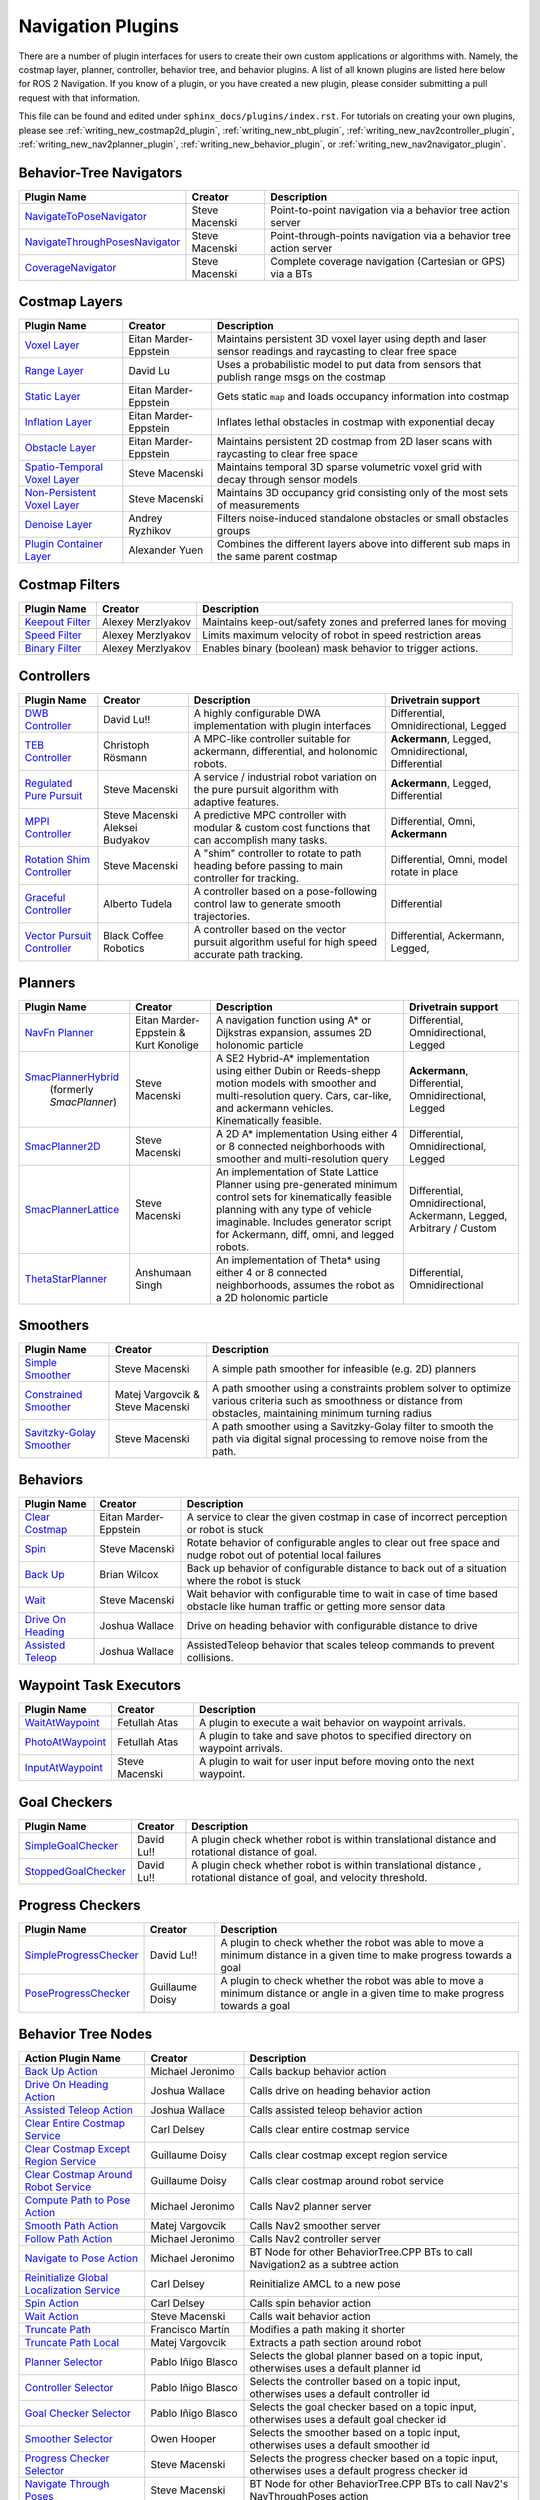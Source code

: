 .. _plugins:

Navigation Plugins
##################

There are a number of plugin interfaces for users to create their own custom applications or algorithms with.
Namely, the costmap layer, planner, controller, behavior tree, and behavior plugins.
A list of all known plugins are listed here below for ROS 2 Navigation.
If you know of a plugin, or you have created a new plugin, please consider submitting a pull request with that information.

This file can be found and edited under ``sphinx_docs/plugins/index.rst``.
For tutorials on creating your own plugins, please see :ref:`writing_new_costmap2d_plugin`, :ref:`writing_new_nbt_plugin`, :ref:`writing_new_nav2controller_plugin`, :ref:`writing_new_nav2planner_plugin`, :ref:`writing_new_behavior_plugin`, or :ref:`writing_new_nav2navigator_plugin`.

Behavior-Tree Navigators
========================

+----------------------------------+--------------------+-----------------------------------+
|    Plugin Name                   |      Creator       |       Description                 |
+==================================+====================+===================================+
| `NavigateToPoseNavigator`_       | Steve Macenski     | Point-to-point navigation via a   |
|                                  |                    | behavior tree action server       |
+----------------------------------+--------------------+-----------------------------------+
| `NavigateThroughPosesNavigator`_ | Steve Macenski     | Point-through-points navigation   |
|                                  |                    | via a behavior tree action server |
+----------------------------------+--------------------+-----------------------------------+
| `CoverageNavigator`_             | Steve Macenski     | Complete coverage navigation      |
|                                  |                    | (Cartesian or GPS) via a BTs      |
+----------------------------------+--------------------+-----------------------------------+

.. _NavigateToPoseNavigator: https://github.com/ros-navigation/navigation2/tree/main/nav2_bt_navigator/src/navigators
.. _NavigateThroughPosesNavigator: https://github.com/ros-navigation/navigation2/tree/main/nav2_bt_navigator/src/navigators
.. _CoverageNavigator: https://github.com/open-navigation/opennav_coverage/tree/main/opennav_coverage_navigator


Costmap Layers
==============

+--------------------------------+------------------------+----------------------------------+
|            Plugin Name         |         Creator        |       Description                |
+================================+========================+==================================+
| `Voxel Layer`_                 | Eitan Marder-Eppstein  | Maintains persistent             |
|                                |                        | 3D voxel layer using depth and   |
|                                |                        | laser sensor readings and        |
|                                |                        | raycasting to clear free space   |
+--------------------------------+------------------------+----------------------------------+
| `Range Layer`_                 | David Lu               | Uses a probabilistic model to    |
|                                |                        | put data from sensors that       |
|                                |                        | publish range msgs on the costmap|
+--------------------------------+------------------------+----------------------------------+
| `Static Layer`_                | Eitan Marder-Eppstein  | Gets static ``map`` and loads    |
|                                |                        | occupancy information into       |
|                                |                        | costmap                          |
+--------------------------------+------------------------+----------------------------------+
| `Inflation Layer`_             | Eitan Marder-Eppstein  | Inflates lethal obstacles in     |
|                                |                        | costmap with exponential decay   |
+--------------------------------+------------------------+----------------------------------+
|  `Obstacle Layer`_             | Eitan Marder-Eppstein  | Maintains persistent 2D costmap  |
|                                |                        | from 2D laser scans with         |
|                                |                        | raycasting to clear free space   |
+--------------------------------+------------------------+----------------------------------+
| `Spatio-Temporal Voxel Layer`_ |  Steve Macenski        | Maintains temporal 3D sparse     |
|                                |                        | volumetric voxel grid with decay |
|                                |                        | through sensor models            |
+--------------------------------+------------------------+----------------------------------+
| `Non-Persistent Voxel Layer`_  |  Steve Macenski        | Maintains 3D occupancy grid      |
|                                |                        | consisting only of the most      |
|                                |                        | sets of measurements             |
+--------------------------------+------------------------+----------------------------------+
| `Denoise Layer`_               |  Andrey Ryzhikov       | Filters noise-induced            |
|                                |                        | standalone obstacles or small    |
|                                |                        | obstacles groups                 |
+--------------------------------+------------------------+----------------------------------+
| `Plugin Container Layer`_      |  Alexander Yuen        | Combines the different layers    |
|                                |                        | above into different sub maps    |
|                                |                        | in the same parent costmap       |
+--------------------------------+------------------------+----------------------------------+

.. _Voxel Layer: https://github.com/ros-navigation/navigation2/tree/main/nav2_costmap_2d/plugins/voxel_layer.cpp
.. _Static Layer: https://github.com/ros-navigation/navigation2/tree/main/nav2_costmap_2d/plugins/static_layer.cpp
.. _Range Layer: https://github.com/ros-navigation/navigation2/tree/main/nav2_costmap_2d/plugins/range_sensor_layer.cpp
.. _Inflation Layer: https://github.com/ros-navigation/navigation2/tree/main/nav2_costmap_2d/plugins/inflation_layer.cpp
.. _Obstacle Layer: https://github.com/ros-navigation/navigation2/tree/main/nav2_costmap_2d/plugins/obstacle_layer.cpp
.. _Spatio-Temporal Voxel Layer: https://github.com/SteveMacenski/spatio_temporal_voxel_layer/
.. _Non-Persistent Voxel Layer: https://github.com/SteveMacenski/nonpersistent_voxel_layer
.. _Denoise Layer: https://github.com/ryzhikovas/navigation2/tree/feature-costmap2d-denoise/nav2_costmap_2d/plugins/denoise_layer.cpp
.. _Plugin Container Layer: https://github.com/ros-navigation/navigation2/tree/main/nav2_costmap_2d/plugins/plugin_container_layer.cpp

Costmap Filters
===============

+--------------------+--------------------+-----------------------------------+
|    Plugin Name     |      Creator       |       Description                 |
+====================+====================+===================================+
| `Keepout Filter`_  | Alexey Merzlyakov  | Maintains keep-out/safety zones   |
|                    |                    | and preferred lanes for moving    |
+--------------------+--------------------+-----------------------------------+
| `Speed Filter`_    | Alexey Merzlyakov  | Limits maximum velocity of robot  |
|                    |                    | in speed restriction areas        |
+--------------------+--------------------+-----------------------------------+
| `Binary Filter`_   | Alexey Merzlyakov  | Enables binary (boolean) mask     |
|                    |                    | behavior to trigger actions.      |
+--------------------+--------------------+-----------------------------------+

.. _Keepout Filter: https://github.com/ros-navigation/navigation2/tree/main/nav2_costmap_2d/plugins/costmap_filters/keepout_filter.cpp
.. _Speed Filter: https://github.com/ros-navigation/navigation2/tree/main/nav2_costmap_2d/plugins/costmap_filters/speed_filter.cpp
.. _Binary Filter: https://github.com/ros-navigation/navigation2/tree/main/nav2_costmap_2d/plugins/costmap_filters/binary_filter.cpp

Controllers
===========

+--------------------------------+-----------------------+------------------------------------+-----------------------+
|      Plugin Name               |         Creator       |       Description                  | Drivetrain support    |
+================================+=======================+====================================+=======================+
|  `DWB Controller`_             | David Lu!!            | A highly configurable  DWA         | Differential,         |
|                                |                       | implementation with plugin         | Omnidirectional,      |
|                                |                       | interfaces                         | Legged                |
+--------------------------------+-----------------------+------------------------------------+-----------------------+
|  `TEB Controller`_             | Christoph Rösmann     | A MPC-like controller suitable     | **Ackermann**, Legged,|
|                                |                       | for ackermann, differential, and   | Omnidirectional,      |
|                                |                       | holonomic robots.                  | Differential          |
+--------------------------------+-----------------------+------------------------------------+-----------------------+
| `Regulated Pure Pursuit`_      | Steve Macenski        | A service / industrial robot       | **Ackermann**, Legged,|
|                                |                       | variation on the pure pursuit      | Differential          |
|                                |                       | algorithm with adaptive features.  |                       |
+--------------------------------+-----------------------+------------------------------------+-----------------------+
| `MPPI Controller`_             | Steve Macenski        | A predictive MPC controller with   | Differential, Omni,   |
|                                | Aleksei Budyakov      | modular & custom cost functions    | **Ackermann**         |
|                                |                       | that can accomplish many tasks.    |                       |
+--------------------------------+-----------------------+------------------------------------+-----------------------+
| `Rotation Shim Controller`_    | Steve Macenski        | A "shim" controller to rotate      | Differential, Omni,   |
|                                |                       | to path heading before passing     | model rotate in place |
|                                |                       | to main controller for  tracking.  |                       |
+--------------------------------+-----------------------+------------------------------------+-----------------------+
| `Graceful Controller`_         | Alberto Tudela        | A controller based on a            | Differential          |
|                                |                       | pose-following control law to      |                       |
|                                |                       | generate smooth trajectories.      |                       |
+--------------------------------+-----------------------+------------------------------------+-----------------------+
| `Vector Pursuit Controller`_   | Black Coffee Robotics | A controller based on the vector   | Differential,         |
|                                |                       | pursuit algorithm useful for       | Ackermann, Legged,    |
|                                |                       | high speed accurate path tracking. |                       |
+--------------------------------+-----------------------+------------------------------------+-----------------------+

.. _Vector Pursuit Controller: https://github.com/blackcoffeerobotics/vector_pursuit_controller
.. _DWB Controller: https://github.com/ros-navigation/navigation2/tree/main/nav2_dwb_controller
.. _TEB Controller: https://github.com/rst-tu-dortmund/teb_local_planner
.. _Regulated Pure Pursuit: https://github.com/ros-navigation/navigation2/tree/main/nav2_regulated_pure_pursuit_controller
.. _Rotation Shim Controller: https://github.com/ros-navigation/navigation2/tree/main/nav2_rotation_shim_controller
.. _MPPI Controller: https://github.com/ros-navigation/navigation2/tree/main/nav2_mppi_controller
.. _Graceful Controller: https://github.com/ros-navigation/navigation2/tree/main/nav2_graceful_controller

Planners
========

+---------------------------+---------------------------------------+------------------------------+---------------------+
| Plugin Name               |         Creator                       |       Description            | Drivetrain support  |
+===========================+=======================================+==============================+=====================+
|  `NavFn Planner`_         | Eitan Marder-Eppstein & Kurt Konolige | A navigation function        | Differential,       |
|                           |                                       | using A* or Dijkstras        | Omnidirectional,    |
|                           |                                       | expansion, assumes 2D        | Legged              |
|                           |                                       | holonomic particle           |                     |
+---------------------------+---------------------------------------+------------------------------+---------------------+
| `SmacPlannerHybrid`_      | Steve Macenski                        | A SE2 Hybrid-A*              | **Ackermann**,      |
|  (formerly `SmacPlanner`) |                                       | implementation using either  | Differential,       |
|                           |                                       | Dubin or Reeds-shepp motion  | Omnidirectional,    |
|                           |                                       | models with smoother and     | Legged              |
|                           |                                       | multi-resolution query.      |                     |
|                           |                                       | Cars, car-like, and          |                     |
|                           |                                       | ackermann vehicles.          |                     |
|                           |                                       | Kinematically feasible.      |                     |
+---------------------------+---------------------------------------+------------------------------+---------------------+
|  `SmacPlanner2D`_         | Steve Macenski                        | A 2D A* implementation       | Differential,       |
|                           |                                       | Using either 4 or 8          | Omnidirectional,    |
|                           |                                       | connected neighborhoods      | Legged              |
|                           |                                       | with smoother and            |                     |
|                           |                                       | multi-resolution query       |                     |
+---------------------------+---------------------------------------+------------------------------+---------------------+
|  `SmacPlannerLattice`_    | Steve Macenski                        | An implementation of State   | Differential,       |
|                           |                                       | Lattice Planner using        | Omnidirectional,    |
|                           |                                       | pre-generated minimum control| Ackermann,          |
|                           |                                       | sets for kinematically       | Legged,             |
|                           |                                       | feasible planning with any   | Arbitrary / Custom  |
|                           |                                       | type of vehicle imaginable.  |                     |
|                           |                                       | Includes generator script for|                     |
|                           |                                       | Ackermann, diff, omni, and   |                     |
|                           |                                       | legged robots.               |                     |
+---------------------------+---------------------------------------+------------------------------+---------------------+
|`ThetaStarPlanner`_        | Anshumaan Singh                       | An implementation of Theta*  | Differential,       |
|                           |                                       | using either 4 or 8          | Omnidirectional     |
|                           |                                       | connected neighborhoods,     |                     |
|                           |                                       | assumes the robot as a       |                     |
|                           |                                       | 2D holonomic particle        |                     |
+---------------------------+---------------------------------------+------------------------------+---------------------+

.. _NavFn Planner: https://github.com/ros-navigation/navigation2/tree/main/nav2_navfn_planner
.. _SmacPlannerHybrid: https://github.com/ros-navigation/navigation2/tree/main/nav2_smac_planner
.. _SmacPlanner2D: https://github.com/ros-navigation/navigation2/tree/main/nav2_smac_planner
.. _ThetaStarPlanner: https://github.com/ros-navigation/navigation2/tree/main/nav2_theta_star_planner
.. _SmacPlannerLattice: https://github.com/ros-navigation/navigation2/tree/main/nav2_smac_planner


Smoothers
=========

+---------------------------+---------------------------------------+------------------------------+
| Plugin Name               |         Creator                       |       Description            |
+===========================+=======================================+==============================+
|  `Simple Smoother`_       | Steve Macenski                        | A simple path smoother for   |
|                           |                                       | infeasible (e.g. 2D)         |
|                           |                                       | planners                     |
+---------------------------+---------------------------------------+------------------------------+
|  `Constrained Smoother`_  | Matej Vargovcik & Steve Macenski      | A path smoother using a      |
|                           |                                       | constraints problem solver   |
|                           |                                       | to optimize various criteria |
|                           |                                       | such as smoothness or        |
|                           |                                       | distance from obstacles,     |
|                           |                                       | maintaining minimum turning  |
|                           |                                       | radius                       |
+---------------------------+---------------------------------------+------------------------------+
|`Savitzky-Golay Smoother`_ |  Steve Macenski                       | A path smoother using a      |
|                           |                                       | Savitzky-Golay filter        |
|                           |                                       | to smooth the path via       |
|                           |                                       | digital signal processing    |
|                           |                                       | to remove noise from the     |
|                           |                                       | path.                        |
+---------------------------+---------------------------------------+------------------------------+

.. _Simple Smoother: https://github.com/ros-navigation/navigation2/tree/main/nav2_smoother
.. _Constrained Smoother: https://github.com/ros-navigation/navigation2/tree/main/nav2_constrained_smoother
.. _Savitzky-Golay Smoother: https://github.com/ros-navigation/navigation2/tree/main/nav2_smoother

Behaviors
=========

+----------------------+------------------------+----------------------------------+
|  Plugin Name         |         Creator        |       Description                |
+======================+========================+==================================+
|  `Clear Costmap`_    | Eitan Marder-Eppstein  | A service to clear the given     |
|                      |                        | costmap in case of incorrect     |
|                      |                        | perception or robot is stuck     |
+----------------------+------------------------+----------------------------------+
|  `Spin`_             | Steve Macenski         | Rotate behavior of configurable  |
|                      |                        | angles to clear out free space   |
|                      |                        | and nudge robot out of potential |
|                      |                        | local failures                   |
+----------------------+------------------------+----------------------------------+
|    `Back Up`_        | Brian Wilcox           | Back up behavior of configurable |
|                      |                        | distance to back out of a        |
|                      |                        | situation where the robot is     |
|                      |                        | stuck                            |
+----------------------+------------------------+----------------------------------+
|             `Wait`_  | Steve Macenski         | Wait behavior with configurable  |
|                      |                        | time to wait in case of time     |
|                      |                        | based obstacle like human traffic|
|                      |                        | or getting more sensor data      |
+----------------------+------------------------+----------------------------------+
|  `Drive On Heading`_ | Joshua Wallace         | Drive on heading behavior with   |
|                      |                        | configurable distance to drive   |
+----------------------+------------------------+----------------------------------+
|  `Assisted Teleop`_  | Joshua Wallace         | AssistedTeleop behavior that     |
|                      |                        | scales teleop commands to        |
|                      |                        | prevent collisions.              |
+----------------------+------------------------+----------------------------------+

.. _Back Up: https://github.com/ros-navigation/navigation2/tree/main/nav2_behaviors/plugins
.. _Spin: https://github.com/ros-navigation/navigation2/tree/main/nav2_behaviors/plugins
.. _Wait: https://github.com/ros-navigation/navigation2/tree/main/nav2_behaviors/plugins
.. _Drive On Heading: https://github.com/ros-navigation/navigation2/tree/main/nav2_behaviors/plugins
.. _Clear Costmap: https://github.com/ros-navigation/navigation2/blob/main/nav2_costmap_2d/src/clear_costmap_service.cpp
.. _Assisted Teleop: https://github.com/ros-navigation/navigation2/tree/main/nav2_behaviors/plugins

Waypoint Task Executors
=======================

+---------------------------------+------------------------+----------------------------------+
|        Plugin Name              |         Creator        |       Description                |
+=================================+========================+==================================+
| `WaitAtWaypoint`_               | Fetullah Atas          | A plugin to execute a wait       |
|                                 |                        | behavior  on                     |
|                                 |                        | waypoint arrivals.               |
|                                 |                        |                                  |
+---------------------------------+------------------------+----------------------------------+
| `PhotoAtWaypoint`_              | Fetullah Atas          | A plugin to take and save photos |
|                                 |                        | to specified directory on        |
|                                 |                        | waypoint arrivals.               |
|                                 |                        |                                  |
+---------------------------------+------------------------+----------------------------------+
| `InputAtWaypoint`_              | Steve Macenski         | A plugin to wait for user input  |
|                                 |                        | before moving onto the next      |
|                                 |                        | waypoint.                        |
+---------------------------------+------------------------+----------------------------------+

.. _WaitAtWaypoint: https://github.com/ros-navigation/navigation2/tree/main/nav2_waypoint_follower/plugins/wait_at_waypoint.cpp
.. _PhotoAtWaypoint: https://github.com/ros-navigation/navigation2/tree/main/nav2_waypoint_follower/plugins/photo_at_waypoint.cpp
.. _InputAtWaypoint: https://github.com/ros-navigation/navigation2/tree/main/nav2_waypoint_follower/plugins/input_at_waypoint.cpp

Goal Checkers
=============

+---------------------------------+------------------------+----------------------------------+
|     Plugin Name                 |         Creator        |       Description                |
+=================================+========================+==================================+
| `SimpleGoalChecker`_            | David Lu!!             | A plugin check whether robot     |
|                                 |                        | is within translational distance |
|                                 |                        | and rotational distance of goal. |
|                                 |                        |                                  |
+---------------------------------+------------------------+----------------------------------+
| `StoppedGoalChecker`_           | David Lu!!             | A plugin check whether robot     |
|                                 |                        | is within translational distance |
|                                 |                        | , rotational distance of goal,   |
|                                 |                        | and velocity threshold.          |
+---------------------------------+------------------------+----------------------------------+

.. _SimpleGoalChecker: https://github.com/ros-navigation/navigation2/blob/main/nav2_controller/plugins/simple_goal_checker.cpp
.. _StoppedGoalChecker: https://github.com/ros-navigation/navigation2/blob/main/nav2_controller/plugins/stopped_goal_checker.cpp

Progress Checkers
=================

+---------------------------------+------------------------+----------------------------------+
|         Plugin Name             |         Creator        |       Description                |
+=================================+========================+==================================+
| `SimpleProgressChecker`_        | David Lu!!             | A plugin to check whether the    |
|                                 |                        | robot was able to move a minimum |
|                                 |                        | distance in a given time to      |
|                                 |                        | make progress towards a goal     |
+---------------------------------+------------------------+----------------------------------+
| `PoseProgressChecker`_          | Guillaume Doisy        | A plugin to check whether the    |
|                                 |                        | robot was able to move a minimum |
|                                 |                        | distance or angle in a given time|
|                                 |                        | to make progress towards a goal  |
+---------------------------------+------------------------+----------------------------------+

.. _SimpleProgressChecker: https://github.com/ros-navigation/navigation2/blob/main/nav2_controller/plugins/simple_progress_checker.cpp
.. _PoseProgressChecker: https://github.com/ros-navigation/navigation2/blob/main/nav2_controller/plugins/pose_progress_checker.cpp


Behavior Tree Nodes
===================

+---------------------------------------------+---------------------+------------------------------------------+
| Action Plugin Name                          |   Creator           |       Description                        |
+=============================================+=====================+==========================================+
| `Back Up Action`_                           | Michael Jeronimo    | Calls backup behavior action             |
+---------------------------------------------+---------------------+------------------------------------------+
| `Drive On Heading Action`_                  | Joshua Wallace      | Calls drive on heading behavior action   |
+---------------------------------------------+---------------------+------------------------------------------+
| `Assisted Teleop Action`_                   | Joshua Wallace      | Calls assisted teleop behavior action    |
+---------------------------------------------+---------------------+------------------------------------------+
| `Clear Entire Costmap Service`_             | Carl Delsey         | Calls clear entire costmap service       |
+---------------------------------------------+---------------------+------------------------------------------+
| `Clear Costmap Except Region Service`_      | Guillaume Doisy     | Calls clear costmap except region service|
+---------------------------------------------+---------------------+------------------------------------------+
| `Clear Costmap Around Robot Service`_       | Guillaume Doisy     | Calls clear costmap around robot service |
+---------------------------------------------+---------------------+------------------------------------------+
| `Compute Path to Pose Action`_              | Michael Jeronimo    | Calls Nav2 planner server                |
+---------------------------------------------+---------------------+------------------------------------------+
| `Smooth Path Action`_                       | Matej Vargovcik     | Calls Nav2 smoother server               |
+---------------------------------------------+---------------------+------------------------------------------+
| `Follow Path Action`_                       | Michael Jeronimo    | Calls Nav2 controller server             |
+---------------------------------------------+---------------------+------------------------------------------+
| `Navigate to Pose Action`_                  | Michael Jeronimo    | BT Node for other                        |
|                                             |                     | BehaviorTree.CPP BTs to call             |
|                                             |                     | Navigation2 as a subtree action          |
+---------------------------------------------+---------------------+------------------------------------------+
| `Reinitialize Global Localization Service`_ | Carl Delsey         | Reinitialize AMCL to a new pose          |
+---------------------------------------------+---------------------+------------------------------------------+
| `Spin Action`_                              | Carl Delsey         | Calls spin behavior action               |
+---------------------------------------------+---------------------+------------------------------------------+
| `Wait Action`_                              | Steve Macenski      | Calls wait behavior action               |
+---------------------------------------------+---------------------+------------------------------------------+
| `Truncate Path`_                            | Francisco Martín    | Modifies a path making it shorter        |
+---------------------------------------------+---------------------+------------------------------------------+
| `Truncate Path Local`_                      | Matej Vargovcik     | Extracts a path section around robot     |
+---------------------------------------------+---------------------+------------------------------------------+
| `Planner Selector`_                         | Pablo Iñigo Blasco  | Selects the global planner based on a    |
|                                             |                     | topic input, otherwises uses a default   |
|                                             |                     | planner id                               |
+---------------------------------------------+---------------------+------------------------------------------+
| `Controller Selector`_                      | Pablo Iñigo Blasco  | Selects the controller based on a        |
|                                             |                     | topic input, otherwises uses a default   |
|                                             |                     | controller id                            |
+---------------------------------------------+---------------------+------------------------------------------+
| `Goal Checker Selector`_                    | Pablo Iñigo Blasco  | Selects the goal checker based on a      |
|                                             |                     | topic input, otherwises uses a default   |
|                                             |                     | goal checker id                          |
+---------------------------------------------+---------------------+------------------------------------------+
| `Smoother Selector`_                        | Owen Hooper         | Selects the smoother based on a          |
|                                             |                     | topic input, otherwises uses a default   |
|                                             |                     | smoother id                              |
+---------------------------------------------+---------------------+------------------------------------------+
| `Progress Checker Selector`_                | Steve Macenski      | Selects the progress checker based on a  |
|                                             |                     | topic input, otherwises uses a default   |
|                                             |                     | progress checker id                      |
+---------------------------------------------+---------------------+------------------------------------------+
| `Navigate Through Poses`_                   | Steve Macenski      | BT Node for other BehaviorTree.CPP BTs   |
|                                             |                     | to call Nav2's NavThroughPoses action    |
|                                             |                     |                                          |
+---------------------------------------------+---------------------+------------------------------------------+
| `Remove Passed Goals`_                      | Steve Macenski      | Removes goal poses passed or within a    |
|                                             |                     | tolerance for culling old viapoints from |
|                                             |                     | path re-planning                         |
+---------------------------------------------+---------------------+------------------------------------------+
| `Remove In Collision Goals`_                | Tony Najjar         | Removes goal poses that have a footprint |
|                                             |                     | or point cost above a threshold.         |
+---------------------------------------------+---------------------+------------------------------------------+
| `Compute Path Through Poses`_               | Steve Macenski      | Computes a path through a set of poses   |
|                                             |                     | rather than a single end goal pose       |
|                                             |                     | using the planner plugin specified       |
+---------------------------------------------+---------------------+------------------------------------------+
| `Cancel Control Action`_                    |Pradheep Padmanabhan | Cancels Nav2 controller server           |
+---------------------------------------------+---------------------+------------------------------------------+
| `Cancel BackUp Action`_                     |Pradheep Padmanabhan | Cancels backup behavior action           |
+---------------------------------------------+---------------------+------------------------------------------+
| `Cancel Spin Action`_                       |Pradheep Padmanabhan | Cancels spin behavior action             |
+---------------------------------------------+---------------------+------------------------------------------+
| `Cancel Wait Action`_                       |Pradheep Padmanabhan | Cancels wait behavior action             |
+---------------------------------------------+---------------------+------------------------------------------+
| `Cancel Drive on Heading Action`_           | Joshua Wallace      | Cancels drive on heading behavior action |
+---------------------------------------------+---------------------+------------------------------------------+
| `Cancel Assisted Teleop Action`_            | Joshua Wallace      | Cancels assisted teleop behavior action  |
+---------------------------------------------+---------------------+------------------------------------------+
| `Cancel Complete Coverage Action`_          | Steve Macenski      | Cancels compute complete coverage        |
+---------------------------------------------+---------------------+------------------------------------------+
| `Compute Complete Coverage Path Action`_    | Steve Macenski      | Calls coverage planner server            |
+---------------------------------------------+---------------------+------------------------------------------+
| `Get Pose From Path Action`_                |  Marc Morcos        | Extracts a pose from a path              |
+---------------------------------------------+---------------------+------------------------------------------+
| `Dock Robot Action`_                        | Steve Macenski      | Calls dock robot action                  |
+---------------------------------------------+---------------------+------------------------------------------+
| `Undock Robot Action`_                      | Steve Macenski      | Calls undock robot action                |
+---------------------------------------------+---------------------+------------------------------------------+

.. _Back Up Action: https://github.com/ros-navigation/navigation2/tree/main/nav2_behavior_tree/plugins/action/back_up_action.cpp
.. _Drive On Heading Action: https://github.com/ros-navigation/navigation2/tree/main/nav2_behavior_tree/plugins/action/drive_on_heading_action.cpp
.. _Assisted Teleop Action: https://github.com/ros-navigation/navigation2/tree/main/nav2_behavior_tree/plugins/action/assisted_teleop_action.cpp
.. _Clear Entire Costmap Service: https://github.com/ros-navigation/navigation2/tree/main/nav2_behavior_tree/plugins/action/clear_costmap_service.cpp
.. _Clear Costmap Except Region Service: https://github.com/ros-navigation/navigation2/tree/main/nav2_behavior_tree/plugins/action/clear_costmap_service.cpp
.. _Clear Costmap Around Robot Service: https://github.com/ros-navigation/navigation2/tree/main/nav2_behavior_tree/plugins/action/clear_costmap_service.cpp
.. _Compute Path to Pose Action: https://github.com/ros-navigation/navigation2/tree/main/nav2_behavior_tree/plugins/action/compute_path_to_pose_action.cpp
.. _Smooth Path Action: https://github.com/ros-navigation/navigation2/tree/main/nav2_behavior_tree/plugins/action/smooth_path_action.cpp
.. _Follow Path Action: https://github.com/ros-navigation/navigation2/tree/main/nav2_behavior_tree/plugins/action/follow_path_action.cpp
.. _Navigate to Pose Action: https://github.com/ros-navigation/navigation2/tree/main/nav2_behavior_tree/plugins/action/navigate_to_pose_action.cpp
.. _Reinitialize Global Localization Service: https://github.com/ros-navigation/navigation2/tree/main/nav2_behavior_tree/plugins/action/reinitialize_global_localization_service.cpp
.. _Spin Action: https://github.com/ros-navigation/navigation2/tree/main/nav2_behavior_tree/plugins/action/spin_action.cpp
.. _Wait Action: https://github.com/ros-navigation/navigation2/tree/main/nav2_behavior_tree/plugins/action/wait_action.cpp
.. _Truncate Path: https://github.com/ros-navigation/navigation2/tree/main/nav2_behavior_tree/plugins/action/truncate_path_action.cpp
.. _Truncate Path Local: https://github.com/ros-navigation/navigation2/tree/main/nav2_behavior_tree/plugins/action/truncate_path_local_action.cpp
.. _Planner Selector: https://github.com/ros-navigation/navigation2/tree/main/nav2_behavior_tree/plugins/action/planner_selector_node.cpp
.. _Controller Selector: https://github.com/ros-navigation/navigation2/tree/main/nav2_behavior_tree/plugins/action/controller_selector_node.cpp
.. _Goal Checker Selector: https://github.com/ros-navigation/navigation2/tree/main/nav2_behavior_tree/plugins/action/goal_checker_selector_node.cpp
.. _Smoother Selector: https://github.com/ros-navigation/navigation2/tree/main/nav2_behavior_tree/plugins/action/smoother_selector_node.cpp
.. _Progress Checker Selector: https://github.com/ros-navigation/navigation2/tree/main/nav2_behavior_tree/plugins/action/progress_checker_selector_node.cpp
.. _Navigate Through Poses: https://github.com/ros-navigation/navigation2/tree/main/nav2_behavior_tree/plugins/action/navigate_through_poses_action.cpp
.. _Remove Passed Goals: https://github.com/ros-navigation/navigation2/tree/main/nav2_behavior_tree/plugins/action/remove_passed_goals_action.cpp
.. _Remove In Collision Goals: https://github.com/ros-navigation/navigation2/tree/main/nav2_behavior_tree/plugins/action/remove_in_collision_goals_action.cpp
.. _Compute Path Through Poses: https://github.com/ros-navigation/navigation2/tree/main/nav2_behavior_tree/plugins/action/compute_path_through_poses_action.cpp
.. _Cancel Control Action: https://github.com/ros-navigation/navigation2/tree/main/nav2_behavior_tree/plugins/action/controller_cancel_node.cpp
.. _Cancel BackUp Action: https://github.com/ros-navigation/navigation2/tree/main/nav2_behavior_tree/plugins/action/back_up_cancel_node.cpp
.. _Cancel Spin Action: https://github.com/ros-navigation/navigation2/tree/main/nav2_behavior_tree/plugins/action/spin_cancel_node.cpp
.. _Cancel Wait Action: https://github.com/ros-navigation/navigation2/tree/main/nav2_behavior_tree/plugins/action/wait_cancel_node.cpp
.. _Cancel Drive on Heading Action: https://github.com/ros-navigation/navigation2/tree/main/nav2_behavior_tree/plugins/action/drive_on_heading_cancel_node.cpp
.. _Cancel Assisted Teleop Action: https://github.com/ros-navigation/navigation2/tree/main/nav2_behavior_tree/plugins/action/assisted_teleop_cancel_node.cpp
.. _Cancel Complete Coverage Action: https://github.com/open-navigation/opennav_coverage/blob/main/opennav_coverage_bt/src/cancel_complete_coverage_path.cpp
.. _Compute Complete Coverage Path Action: https://github.com/open-navigation/opennav_coverage/blob/main/opennav_coverage_bt/src/compute_complete_coverage_path.cpp
.. _Get Pose From Path Action: https://github.com/ros-navigation/navigation2/blob/main/nav2_behavior_tree/plugins/action/get_pose_from_path_action.cpp
.. _Dock Robot Action: https://github.com/ros-navigation/navigation2/blob/main/nav2_docking/opennav_docking_bt/src/dock_robot.cpp
.. _Undock Robot Action: https://github.com/ros-navigation/navigation2/blob/main/nav2_docking/opennav_docking_bt/src/undock_robot.cpp


+------------------------------------+--------------------+------------------------+
| Condition Plugin Name              |         Creator    |       Description      |
+====================================+====================+========================+
| `Goal Reached Condition`_          | Carl Delsey        | Checks if goal is      |
|                                    |                    | reached within tol.    |
+------------------------------------+--------------------+------------------------+
| `Goal Updated Condition`_          |Aitor Miguel Blanco | Checks if goal is      |
|                                    |                    | preempted.             |
+------------------------------------+--------------------+------------------------+
| `Globally Updated Goal Condition`_ | Joshua Wallace     | Checks if goal is      |
|                                    |                    | preempted in the global|
|                                    |                    | BT context             |
+------------------------------------+--------------------+------------------------+
| `Initial Pose received Condition`_ | Carl Delsey        | Checks if initial pose |
|                                    |                    | has been set           |
+------------------------------------+--------------------+------------------------+
| `Is Stuck Condition`_              |  Michael Jeronimo  | Checks if robot is     |
|                                    |                    | making progress or     |
|                                    |                    | stuck                  |
+------------------------------------+--------------------+------------------------+
| `Is Stopped Condition`_            |  Tony Najjar       | Checks if robot is     |
|                                    |                    | stopped for a duration |
+------------------------------------+--------------------+------------------------+
| `Transform Available Condition`_   |  Steve Macenski    | Checks if a TF         |
|                                    |                    | transformation is      |
|                                    |                    | available. When        |
|                                    |                    | succeeds returns       |
|                                    |                    | success for subsequent |
|                                    |                    | calls.                 |
+------------------------------------+--------------------+------------------------+
| `Distance Traveled Condition`_     |  Sarthak Mittal    | Checks is robot has    |
|                                    |                    | traveled a given       |
|                                    |                    | distance.              |
+------------------------------------+--------------------+------------------------+
| `Time Expired Condition`_          |  Sarthak Mittal    | Checks if a given      |
|                                    |                    | time period has        |
|                                    |                    | passed.                |
+------------------------------------+--------------------+------------------------+
| `Is Battery Low Condition`_        |  Sarthak Mittal    | Checks if battery      |
|                                    |                    | percentage is below    |
|                                    |                    | a specified value.     |
+------------------------------------+--------------------+------------------------+
| `Is Path Valid Condition`_         |  Joshua Wallace    | Checks if a path is    |
|                                    |                    | valid by making sure   |
|                                    |                    | there are no LETHAL    |
|                                    |                    | obstacles along the    |
|                                    |                    | path.                  |
+------------------------------------+--------------------+------------------------+
| `Path Expiring Timer`_             |  Joshua Wallace    | Checks if the timer has|
|                                    |                    | expired. The timer is  |
|                                    |                    | reset if the path gets |
|                                    |                    | updated.               |
+------------------------------------+--------------------+------------------------+
| `Are Error Codes Present`_         |  Joshua Wallace    | Checks if the specified|
|                                    |                    | error codes are        |
|                                    |                    | present.               |
+------------------------------------+--------------------+------------------------+
| `Would A Controller Recovery Help`_|  Joshua Wallace    | Checks if a controller |
|                                    |                    | recovery could help    |
|                                    |                    | clear the controller   |
|                                    |                    | server error code.     |
+------------------------------------+--------------------+------------------------+
| `Would A Planner Recovery Help`_   |  Joshua Wallace    | Checks if a planner    |
|                                    |                    | recovery could help    |
|                                    |                    | clear the planner      |
|                                    |                    | server error code.     |
+------------------------------------+--------------------+------------------------+
| `Would A Smoother Recovery Help`_  |  Joshua Wallace    | Checks if a Smoother   |
|                                    |                    | recovery could help    |
|                                    |                    | clear the smoother     |
|                                    |                    | server error code.     |
+------------------------------------+--------------------+------------------------+
| `Is Battery Charging Condition`_   |  Alberto Tudela    | Checks if the battery  |
|                                    |                    | is charging.           |
+------------------------------------+--------------------+------------------------+

.. _Goal Reached Condition: https://github.com/ros-navigation/navigation2/tree/main/nav2_behavior_tree/plugins/condition/goal_reached_condition.cpp
.. _Goal Updated Condition: https://github.com/ros-navigation/navigation2/tree/main/nav2_behavior_tree/plugins/condition/goal_updated_condition.cpp
.. _Globally Updated Goal Condition: https://github.com/navigation2/blob/replanning/nav2_behavior_tree/plugins/condition/globally_updated_goal_condition.cpp
.. _Initial Pose received Condition: https://github.com/ros-navigation/navigation2/tree/main/nav2_behavior_tree/plugins/condition/initial_pose_received_condition.cpp
.. _Is Stuck Condition: https://github.com/ros-navigation/navigation2/tree/main/nav2_behavior_tree/plugins/condition/is_stuck_condition.cpp
.. _Is Stopped Condition: https://github.com/ros-navigation/navigation2/tree/main/nav2_behavior_tree/plugins/condition/is_stopped_condition.cpp
.. _Transform Available Condition: https://github.com/ros-navigation/navigation2/tree/main/nav2_behavior_tree/plugins/condition/transform_available_condition.cpp
.. _Distance Traveled Condition: https://github.com/ros-navigation/navigation2/tree/main/nav2_behavior_tree/plugins/condition/distance_traveled_condition.cpp
.. _Time Expired Condition: https://github.com/ros-navigation/navigation2/tree/main/nav2_behavior_tree/plugins/condition/time_expired_condition.cpp
.. _Is Battery Low Condition: https://github.com/ros-navigation/navigation2/tree/main/nav2_behavior_tree/plugins/condition/is_battery_low_condition.cpp
.. _Is Path Valid Condition: https://github.com/navigation2/blob/replanning/nav2_behavior_tree/plugins/condition/is_path_valid_condition.cpp
.. _Path Expiring Timer: https://github.com/ros-navigation/navigation2/tree/main/nav2_behavior_tree/plugins/condition/path_expiring_timer_condition.cpp
.. _Are Error Codes Present: https://github.com/ros-navigation/navigation2/tree/main/nav2_behavior_tree/plugins/condition/are_error_codes_present_condition.cpp
.. _Would A Controller Recovery Help: https://github.com/ros-navigation/navigation2/tree/main/nav2_behavior_tree/plugins/condition/would_a_controller_recovery_help.cpp
.. _Would A Planner Recovery Help: https://github.com/ros-navigation/navigation2/tree/main/nav2_behavior_tree/plugins/condition/would_a_planner_recovery_help.cpp
.. _Would A Smoother Recovery Help: https://github.com/ros-navigation/navigation2/tree/main/nav2_behavior_tree/plugins/condition/would_a_smoother_recovery_help.cpp
.. _Is Battery Charging Condition: https://github.com/ros-navigation/navigation2/tree/main/nav2_behavior_tree/plugins/condition/is_battery_charging_condition.cpp

+--------------------------+---------------------+----------------------------------+
| Decorator Plugin Name    |    Creator          |       Description                |
+==========================+=====================+==================================+
| `Rate Controller`_       | Michael Jeronimo    | Throttles child node to a given  |
|                          |                     | rate                             |
+--------------------------+---------------------+----------------------------------+
| `Distance Controller`_   | Sarthak Mittal      | Ticks child node based on the    |
|                          |                     | distance traveled by the robot   |
+--------------------------+---------------------+----------------------------------+
| `Speed Controller`_      | Sarthak Mittal      | Throttles child node to a rate   |
|                          |                     | based on current robot speed.    |
+--------------------------+---------------------+----------------------------------+
| `Goal Updater`_          | Francisco Martín    | Updates the goal received via    |
|                          |                     | topic subscription.              |
+--------------------------+---------------------+----------------------------------+
| `Single Trigger`_        | Steve Macenski      | Triggers nodes/subtrees below    |
|                          |                     | only a single time per BT run.   |
+--------------------------+---------------------+----------------------------------+
| `PathLongerOnApproach`_  | Pradheep Padmanabhan| Triggers child nodes if the new  |
|                          |                     | global path is significantly     |
|                          |                     | larger than the old global path  |
|                          |                     | on approach to the goal          |
+--------------------------+---------------------+----------------------------------+

.. _Rate Controller: https://github.com/ros-navigation/navigation2/tree/main/nav2_behavior_tree/plugins/decorator/rate_controller.cpp
.. _Distance Controller: https://github.com/ros-navigation/navigation2/tree/main/nav2_behavior_tree/plugins/decorator/distance_controller.cpp
.. _Speed Controller: https://github.com/ros-navigation/navigation2/tree/main/nav2_behavior_tree/plugins/decorator/speed_controller.cpp
.. _Goal Updater: https://github.com/ros-navigation/navigation2/tree/main/nav2_behavior_tree/plugins/decorator/goal_updater_node.cpp
.. _Single Trigger: https://github.com/ros-navigation/navigation2/tree/main/nav2_behavior_tree/plugins/decorator/single_trigger_node.cpp
.. _PathLongerOnApproach: https://github.com/ros-navigation/navigation2/tree/main/nav2_behavior_tree/plugins/decorator/path_longer_on_approach.cpp

+-----------------------+------------------------+----------------------------------+
| Control Plugin Name   |         Creator        |       Description                |
+=======================+========================+==================================+
| `Pipeline Sequence`_  | Carl Delsey            | A variant of a sequence node that|
|                       |                        | will re-tick previous children   |
|                       |                        | even if another child is running |
+-----------------------+------------------------+----------------------------------+
| `Recovery`_           | Carl Delsey            | Node must contain 2 children     |
|                       |                        | and returns success if first     |
|                       |                        | succeeds. If first fails, the    |
|                       |                        | second will be ticked. If        |
|                       |                        | successful, it will retry the    |
|                       |                        | first and then return its value  |
+-----------------------+------------------------+----------------------------------+
| `Round Robin`_        | Mohammad Haghighipanah | Will tick ``i`` th child until   |
|                       |                        | a result and move on to ``i+1``  |
+-----------------------+------------------------+----------------------------------+

.. _Pipeline Sequence: https://github.com/ros-navigation/navigation2/tree/main/nav2_behavior_tree/plugins/control/pipeline_sequence.cpp
.. _Recovery: https://github.com/ros-navigation/navigation2/tree/main/nav2_behavior_tree/plugins/control/recovery_node.cpp
.. _Round Robin: https://github.com/ros-navigation/navigation2/tree/main/nav2_behavior_tree/plugins/control/round_robin_node.cpp
